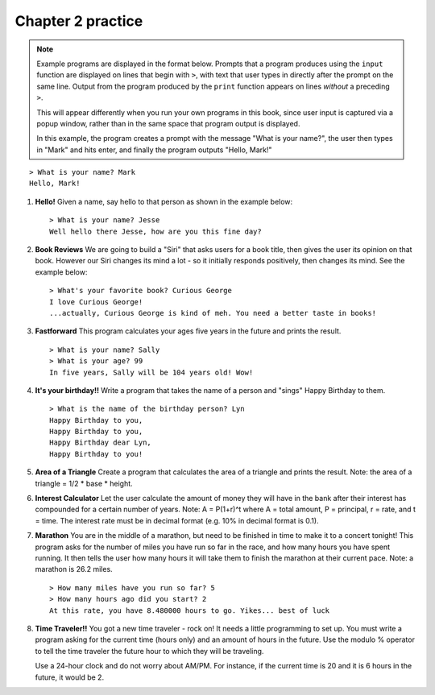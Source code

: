 Chapter 2 practice
:::::::::::::::::::::::::::

.. note::

    Example programs are displayed in the format below. Prompts that a program produces using the ``input`` function are displayed on lines that begin with ``>``, with text that user types in directly after the prompt on the same line. Output from the program produced by the ``print`` function appears on lines *without* a preceding ``>``.

    This will appear differently when you run your own programs in this book, since user input is captured via a popup window, rather than in the same space that program output is displayed.

    In this example, the program creates a prompt with the message "What is your name?", the user then types in "Mark" and hits enter, and finally the program outputs "Hello, Mark!"

::

    > What is your name? Mark
    Hello, Mark!


.. container:: full_width

    #.

        **Hello!**
        Given a name, say hello to that person as shown in the example below::

            > What is your name? Jesse
            Well hello there Jesse, how are you this fine day?

        .. activecode:: ex_2_1

            name = input("What is your name?")
            #TODO: print the response




    #.

        **Book Reviews**
        We are going to build a "Siri" that asks users for a book title, then gives the user its opinion on that book. However our Siri changes its mind a lot - so it initially responds positively, then changes its mind. See the example below::

            > What's your favorite book? Curious George
            I love Curious George!
            ...actually, Curious George is kind of meh. You need a better taste in books!

        .. activecode:: ex_2_2

            # TODO - prompt the user for their favorite book

            # TODO - give conflicting opinions



    #.

        **Fastforward**
        This program calculates your ages five years in the future and prints the result. ::

            > What is your name? Sally
            > What is your age? 99
            In five years, Sally will be 104 years old! Wow!

        .. activecode:: ex_2_3

            name = input("What is your name?")
            age = input("What is your age?")

            #TODO: calculate the correct age and print the result

    #.

        **It's your birthday!!**
        Write a program that takes the name of a person and "sings" Happy Birthday to them. ::

            > What is the name of the birthday person? Lyn
            Happy Birthday to you,
            Happy Birthday to you,
            Happy Birthday dear Lyn,
            Happy Birthday to you!

        .. activecode:: ex_2_4

            #TODO 1: Ask for user input

            lyric = "Happy Birthday to you"
            middle_lyric = "Happy Birthday dear"

            #TODO 2: Using the strings above, user input, and punctuation, print out the lyrics to the song

    #.

        **Area of a Triangle**
        Create a program that calculates the area of a triangle and prints the result. Note: the area of a triangle = 1/2 * base * height.

        .. activecode:: ex_2_5

            height = input("What is the height of the triangle?")
            base = input("What is the base of a triangle?")

            #TODO: Calculate the area and print the result


    #.

        **Interest Calculator**
        Let the user calculate the amount of money they will have in the bank after their interest has compounded for a certain number of years. Note: A = P(1+r)^t where A = total amount, P = principal, r = rate, and t = time. The interest rate must be in decimal format (e.g. 10% in decimal format is 0.1).

        .. activecode:: ex_2_6

            principal = input("How much money do you currently have in the bank?")
            rate = input("What is your interest rate?")
            time = input("Over how many years is the interest compounded?")

            #TODO: Calculate the total amount and print the result

    #.

        **Marathon**
        You are in the middle of a marathon, but need to be finished in time
        to make it to a concert tonight! This program asks for the number of miles you have run so far in the race, and how many hours you have spent running. It then tells the user how many hours it will take them to finish the marathon at their current pace. Note: a marathon is 26.2 miles. ::

            > How many miles have you run so far? 5
            > How many hours ago did you start? 2
            At this rate, you have 8.480000 hours to go. Yikes... best of luck

        .. activecode:: ex_2_7

            #TODO 1: Get user input

            #TODO 2: Calculate the current pace of the runner

            #TODO 3: Calculate the distance they have left to run

            #TODO 4: time_remaining = distance_remaining / current_pace

            #TODO 5: Print the result

    #.

        **Time Traveler!!**
        You got a new time traveler - rock on! It needs a little programming to set up. You must write a program asking for the current time (hours only) and an amount of hours in the future. Use the modulo % operator to tell the time traveler the future hour to which they will be traveling.

        Use a 24-hour clock and do not worry about AM/PM. For instance, if the current time is 20 and it is 6 hours in the future, it would be 2.

        .. activecode:: ex_2_8

            #TODO 1: Ask for user input

            #TODO 2: Calculate the future hour

            #TODO 3: Print the answer. Do not be confused by this print statement - it
            #simply formats the way the time is printed.
            print("You will be traveling to", '%02d:%02d' %(int(finalHr), int("00")))
